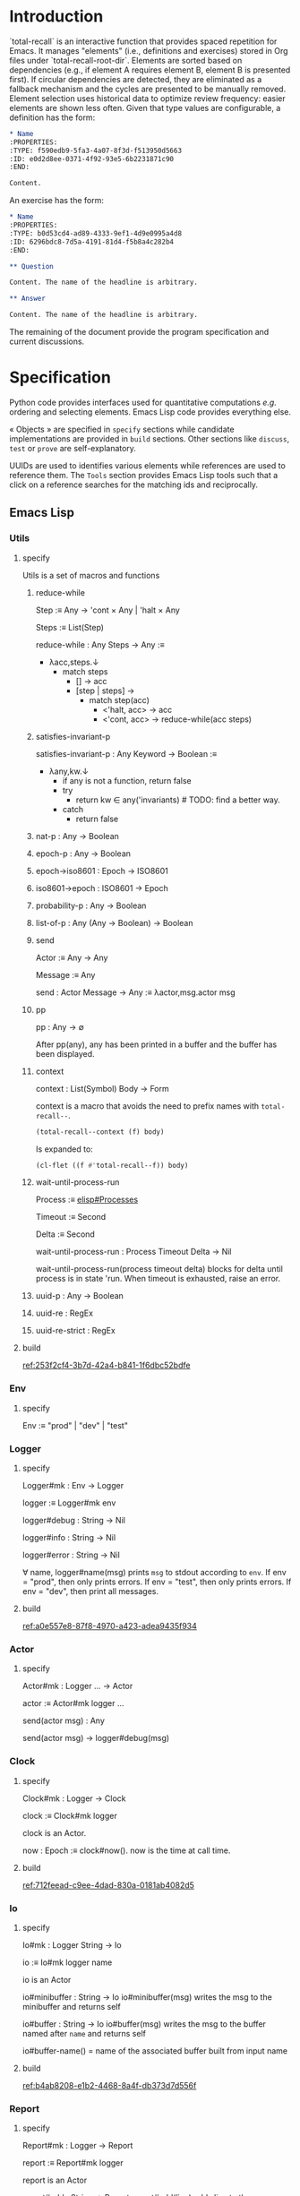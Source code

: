 # :ID: 2b6a2d42-bfd0-4658-b25a-b1b7000d1b01

* Introduction

`total-recall` is an interactive function that provides spaced repetition for
Emacs. It manages "elements" (i.e., definitions and exercises) stored in Org files
under `total-recall-root-dir`. Elements are sorted based on dependencies (e.g., if
element A requires element B, element B is presented first). If circular dependencies
are detected, they are eliminated as a fallback mechanism and the cycles are
presented to be manually removed. Element selection uses historical data to optimize
review frequency: easier elements are shown less often. Given that type values are
configurable, a definition has the form:

#+begin_src org
,* Name
:PROPERTIES:
:TYPE: f590edb9-5fa3-4a07-8f3d-f513950d5663
:ID: e0d2d8ee-0371-4f92-93e5-6b2231871c90
:END:

Content.
#+end_src

An exercise has the form:

#+begin_src org
,* Name
:PROPERTIES:
:TYPE: b0d53cd4-ad89-4333-9ef1-4d9e0995a4d8
:ID: 6296bdc8-7d5a-4191-81d4-f5b8a4c282b4
:END:

,** Question

Content. The name of the headline is arbitrary.

,** Answer

Content. The name of the headline is arbitrary.
#+end_src

The remaining of the document provide the program specification and current
discussions.

* Specification

Python code provides interfaces used for quantitative computations /e.g./ ordering and
selecting elements. Emacs Lisp code provides everything else.

« Objects » are specified in =specify= sections while candidate implementations are
provided in =build= sections. Other sections like =discuss=, =test= or =prove= are
self-explanatory.

UUIDs are used to identifies various elements while references are used to reference
them. The =Tools= section provides Emacs Lisp tools such that a click on a reference
searches for the matching ids and reciprocally.

** Emacs Lisp
*** Utils
:PROPERTIES:
:TYPE: f590edb9-5fa3-4a07-8f3d-f513950d5663
:END:
**** specify

Utils is a set of macros and functions

***** reduce-while

Step :≡ Any → 'cont × Any | 'halt × Any

Steps :≡ List(Step)

reduce-while : Any Steps → Any :≡
- λacc,steps.↓
  - match steps
    - [] → acc
    - [step | steps] →
      - match step(acc)
        - <'halt, acc> → acc
        - <'cont, acc> → reduce-while(acc steps)

***** satisfies-invariant-p

satisfies-invariant-p : Any Keyword → Boolean :≡
- λany,kw.↓
  - if any is not a function, return false
  - try
    - return kw ∈ any('invariants) # TODO: find a better way.
  - catch
    - return false

***** nat-p : Any → Boolean
***** epoch-p : Any → Boolean
***** epoch→iso8601 : Epoch → ISO8601
***** iso8601→epoch : ISO8601 → Epoch
***** probability-p : Any → Boolean
***** list-of-p : Any (Any → Boolean) → Boolean
***** send

Actor :≡ Any → Any

Message :≡ Any

send : Actor Message → Any :≡ λactor,msg.actor msg

***** pp

pp : Any → ∅

After pp(any), any has been printed in a buffer and the buffer has been displayed.

***** context

context : List(Symbol) Body → Form

context is a macro that avoids the need to prefix names with =total-recall--=.

#+begin_src emacs-lisp
(total-recall--context (f) body)
#+end_src

Is expanded to:

#+begin_src emacs-lisp
(cl-flet ((f #'total-recall--f)) body)
#+end_src

***** wait-until-process-run

Process :≡ [[info:elisp#Processes][elisp#Processes]]

Timeout :≡ Second

Delta :≡ Second

wait-until-process-run : Process Timeout Delta → Nil

wait-until-process-run(process timeout delta) blocks for delta until process is in
state 'run. When timeout is exhausted, raise an error.

***** uuid-p : Any → Boolean
***** uuid-re : RegEx
***** uuid-re-strict : RegEx

**** build

[[ref:253f2cf4-3b7d-42a4-b841-1f6dbc52bdfe]]

*** Env
:PROPERTIES:
:TYPE: f590edb9-5fa3-4a07-8f3d-f513950d5663
:END:
**** specify

Env :≡ "prod" | "dev" | "test"

*** Logger
:PROPERTIES:
:TYPE: f590edb9-5fa3-4a07-8f3d-f513950d5663
:END:
**** specify

Logger#mk : Env → Logger

logger :≡ Logger#mk env

logger#debug : String → Nil

logger#info : String → Nil

logger#error : String → Nil

∀ name, logger#name(msg) prints =msg= to stdout according to =env=. If env = "prod", then
only prints errors. If env = "test", then only prints errors. If env = "dev", then
print all messages.

**** build

[[ref:a0e557e8-87f8-4970-a423-adea9435f934]]

*** Actor
:PROPERTIES:
:TYPE: f590edb9-5fa3-4a07-8f3d-f513950d5663
:END:

**** specify

Actor#mk : Logger … → Actor

actor :≡ Actor#mk logger …

send(actor msg) : Any

send(actor msg) → logger#debug(msg)

*** Clock
:PROPERTIES:
:TYPE: f590edb9-5fa3-4a07-8f3d-f513950d5663
:END:
**** specify

Clock#mk : Logger → Clock

clock :≡ Clock#mk logger

clock is an Actor.

now : Epoch :≡ clock#now(). now is the time at call time.

**** build

[[ref:712feead-c9ee-4dad-830a-0181ab4082d5]]

*** Io
:PROPERTIES:
:TYPE: f590edb9-5fa3-4a07-8f3d-f513950d5663
:END:
**** specify

Io#mk : Logger String → Io

io :≡ Io#mk logger name

io is an Actor

io#minibuffer : String → Io
io#minibuffer(msg) writes the msg to the minibuffer and returns self

io#buffer : String → Io
io#buffer(msg) writes the msg to the buffer named after ~name~ and returns self

io#buffer-name() = name of the associated buffer built from input name

**** build

[[ref:b4ab8208-e1b2-4468-8a4f-db373d7d556f]]

*** Report
:PROPERTIES:
:TYPE: f590edb9-5fa3-4a07-8f3d-f513950d5663
:ID: 05a4ce8c-583a-43d2-9dde-af32164d1a97
:END:
**** specify

Report#mk : Logger → Report

report :≡ Report#mk logger

report is an Actor

report#add : String → Report
report#add(line) adds line to the accumulated lines so far

report#string() : String :≡ the concatenation of all accumulated lines.

**** build

[[ref:d6adcba5-5f9a-42ae-b8f9-dd627d6c10f4]]

*** Conf
:PROPERTIES:
:TYPE: f590edb9-5fa3-4a07-8f3d-f513950d5663
:END:
**** specify

Configuration#mk() : Configuration

conf :≡ Configuration#mk()

∀ name as defined in the interface, of the conf#name() gives the associated value.

All values are derived from the environment.

**** build

[[ref:d9e6a76c-0233-409c-993a-3cd6ad4333af]]

*** Rating
:PROPERTIES:
:TYPE: f590edb9-5fa3-4a07-8f3d-f513950d5663
:END:
**** specify

Value :≡ :success | :failure | :skip

Rating#mk : Epoch UUID Value → Rating

Rating#p : Any → Boolean

Rating#success :≡ λepoch,uuid.Rating#mk epoch uuid :success

Rating#failure :≡ λepoch,uuid.Rating#mk epoch uuid :failure

Rating#skip :≡ λepoch,uuid.Rating#mk epoch uuid :skip

rating :≡ Rating#mk(epoch id value)

rating#data() :≡ [epoch, id, value]

**** build

[[ref:72db9687-443c-45ba-a40c-d99909a8006a]]

*** Exercise
:PROPERTIES:
:TYPE: f590edb9-5fa3-4a07-8f3d-f513950d5663
:ID:       d6b90764-fff1-4bd6-909a-322912b0da73
:END:
**** specify

Name :≡ List(String)

Id :≡ UUID

Question :≡ String

Answer :≡ String

Exercise#mk : Path Id Name Question Answer → Exercise

exercise :≡ Exercise#mk path id name question answer

exercise#file() = path

exercise#id() = id

exercise#path() = name

exercise#question() = question

exercise#answer() = answer

**** build

[[ref:5ee57d9b-958e-4b6e-a62f-1c0b06a0f4d9]]

*** Definition
:PROPERTIES:
:TYPE: f590edb9-5fa3-4a07-8f3d-f513950d5663
:END:
**** specify

Name :≡ List(String)

Id :≡ UUID

Content :≡ String

Definition#mk : Path Id Name Content → Definition

definition :≡ Definition#mk path id name content

definition#file() = path

definition#id() = id

definition#path() = name

definition#content() = content

**** build

[[ref:297c1e4b-3fcc-4e35-887e-442ca564f8c6]]

*** Searcher
:PROPERTIES:
:TYPE: f590edb9-5fa3-4a07-8f3d-f513950d5663
:END:
**** specify

Root :≡ Path to a directory where search occurs

DefUUID :≡ UUID that identifies a definition (value of the :TYPE: drawer property).

ExUUID :≡ UUID that identifies an exercise (value of the :TYPE: drawer property).

Ripgrep :≡ Absolute path to ripgrep or name of the PATH executable

Searcher#mk : Logger Root DefUUID ExUUID Ripgrep → Searcher

searcher :≡ Searcher#mk logger root defid exid rg

search is an Actor

searcher#files() : List(Path) :≡ list of absolute org file paths under root that
contain at least one occurrence of defid or exid.

**** build

[[ref:674f7b2d-6b75-4df0-a431-5c574586a871]]

*** Parser
:PROPERTIES:
:TYPE: f590edb9-5fa3-4a07-8f3d-f513950d5663
:END:
**** specify

ExType :≡ Strings that identify exercises types.

DefType :≡ Strings that identify exercises types.

Parser#mk : [[ref:0bd721c4-cef2-4cf5-9bfe-5ae3ae548cce][Logger]] ExType DefType → Parser

parser ≡ Parser#mk logger ex-type def-type

parser is an Actor

parser#parse : OrgFile → List([[ref:d6b90764-fff1-4bd6-909a-322912b0da73][Exercise]])

parser#parse : List(OrgFile) → List([[ref:d6b90764-fff1-4bd6-909a-322912b0da73][Exercise]]) :≡ λfiles.map-concat parser#parse files

**** build
***** Headline → 'ok × ExData | 'error × String

[[file:dot/parser.dot]]

***** ■

[[ref:5d5fec94-de66-4530-8267-a7f26ae03f2b]]

*** Selector
:PROPERTIES:
:TYPE: f590edb9-5fa3-4a07-8f3d-f513950d5663
:ID:       1ce846c7-9f47-4cdb-91bf-5a68cc6ef6f2
:END:
**** specify

Venv :≡ Path to the directory where the python venv is to be installed.

Lib :≡ Path to the directory where Python source code is stored.

Selector#mk : Logger Clock Venv Lib Db → Selector

selector : Selector

selector is an Actor

selector#select : List(UUID) → List(UUID)

selected :≡ selector#select uuids

selected properties are derived from the underlying server.

**** build

[[ref:ecfaf421-0c40-4a47-b5c9-26155acf9986]]

*** Graph
:PROPERTIES:
:TYPE: f590edb9-5fa3-4a07-8f3d-f513950d5663
:ID:       c5b46e6f-1cad-4aed-9ff6-d299074eac58
:END:
**** specify

Venv :≡ Path to the directory where the python venv is to be installed.

Lib :≡ Path to the directory where Python source code is stored.

Graph#mk : Logger Venv Lib → Graph

graph :≡ Graph#mk Logger Venv Lib

graph is an Actor

Nodes :≡ List(UUID)

Edges :≡ List(UUID × UUID)

graph#sort : Nodes Edges → 'ok × Nodes | 'error × String

<'ok, sorted-nodes> :≡ graph#sort nodes edges

sorted-nodes properties are derived from the underlying server.

**** build

[[ref:5c711ef1-d575-46d3-bc4c-770dd7f7157b]]

*** Scheduler
:PROPERTIES:
:TYPE: f590edb9-5fa3-4a07-8f3d-f513950d5663
:END:
**** specify

Scheduler#mk : Logger Graph Selector → Scheduler

scheduler :≡ Scheduler#mk logger graph selector

scheduler#schedule : List(Exercise) Threshold Time → List(Exercise)

exercises :≡ schedule#schedule exs thr time

exercises is a sub-list of exs, each one selected by ~selector~ and ordered using ~graph~.

**** build

[[file:dot/scheduler.dot]]

[[ref:dad9af0f-18ea-4ad2-9105-bd00fdc21c72]]

*** Db
:PROPERTIES:
:TYPE: f590edb9-5fa3-4a07-8f3d-f513950d5663
:ID:       74d00768-f37a-49c9-a943-4a39f1a26c0e
:END:
**** specify

DBPath :≡ Path to a regular file that represents a sqlite3 database | Nil

DB#mk : Logger DBPath → DB

db :≡ DB#mk logger db-path

db#stop() : Self

db#save : Rating → Self

db#ratings : UUID → List(Rating)

**** build

[[ref:3020d2a5-face-4348-b05d-e8755d7c6195]]

**** test

[[ref:d31af193-988e-49b3-93db-08c41266bf84]]

*** Ui
:PROPERTIES:
:TYPE: f590edb9-5fa3-4a07-8f3d-f513950d5663
:ID:       2e317042-46f4-4407-9bd4-68ec22c1955e
:END:
**** specify

Name :≡ Strings used as the base name for the buffer where the review will occur

Width, Height :≡ Nat that specifies the respective dimensions of the frame

Success, Failure, Quit, Skip, Reveal : Characters used as keys for the relevant buttons

Ui#mk : Logger Name Width Height Success Failure Skip Reveal → Ui

ui :≡ Ui#mk

ui is an Actor

ui#show : Exercise UserInputs → 'stop | 'skip | 'success | 'failure

**** build

[[ref:071782c8-7575-4678-8090-9e8abaad044c]]

*** Reviewer
:PROPERTIES:
:TYPE: f590edb9-5fa3-4a07-8f3d-f513950d5663
:END:
**** specify

Reviewer#mk : Logger Db Ui List([[ref:d6b90764-fff1-4bd6-909a-322912b0da73][Exercise]]) → Reviewer

reviewer ≡ Reviewer#mk logger db ui exercises

reviewer is an Actor

reviewer#start : UserInputs → [[ref:05a4ce8c-583a-43d2-9dde-af32164d1a97][Report]]

**** build

[[ref:9d1ca161-acfa-48b8-bf55-b0f6e97d8d48]]

*** total-recall
:PROPERTIES:
:ID:       9030fde9-f7fc-4c83-a54b-41fd1a9872d7
:END:
**** TODO specify

total-recall is an interactive function. After execution, the user has completed a
review session, meaning:
1.
1. All [[ref:2ade1c31-ced1-4673-a7f2-b63b7a20ab26][exercises]] in the file system under [[ref:5709bbc0-e7e6-4eba-90c9-1840b010f3b2][root-dir]] have been
   [[ref:76f234fc-5f51-4626-80a5-23e8dfcc50e2][scheduled]] and reviewed or skipped through the [[ref:7c752724-7e3d-4529-bf1b-06482ca53b3e][ui]].
2. Review data have been recorded in a [[ref:f55fac90-c922-4653-bfb0-10f83a68d53c][database]] under [[ref:7a2f9b87-a2f8-4fd1-991c-deab4100614c][db-path]].
3. The user has been informed of their performance by a [[ref:4187a5b0-15c1-49fc-9962-7dd5802e4f25][report]] written to the [[ref:2076d556-ee35-4db7-bd58-887bc5a1c254][io]] of
   Emacs.

**** build

[[ref:4c292e22-4b9a-4cb2-8867-17fa1eabf024]]

*** package
:PROPERTIES:
:TYPE: f590edb9-5fa3-4a07-8f3d-f513950d5663
:ID:       882edf25-44bc-4308-bfef-10ce2f8acd00
:END:
**** specify

package : [[info:elisp#Multi-file Packages][elisp#Multi-file Packages]]

**** build

[[ref:d6b16712-062a-44aa-82ce-893b5267906f]]

**** test

#+begin_src bash
make test-package
#+end_src

** Python
*** Configuration
:PROPERTIES:
:TYPE: f590edb9-5fa3-4a07-8f3d-f513950d5663
:END:
**** specify

Configuration#mk() : Configuration

conf :≡ Configuration#mk()

conf#venv_path() : Path :≡ the path where the venv is installed as specified by the
user.

After conf, Python executes in UTF-8 mode and the environment is read.

**** build

[[ref:25974f54-a9f9-4429-b199-b43dbebcac1a]]

*** Mark
:PROPERTIES:
:TYPE: f590edb9-5fa3-4a07-8f3d-f513950d5663
:END:
**** specify

Mark#success() : Mark

Mark#failure() : Mark

Mark#skip() : Mark

Mark#string : Mark → String

Mark#from_string : String → Mark | ⊥ :≡ λs.↓
- match s
  - ":success" → Mark#success()
  - ":failure" → Mark#failure()
  - ":skip" → Mark#skip()

**** build

[[ref:9c974443-0cfb-47e7-8b54-b29b16b85f53]]

*** Time
:PROPERTIES:
:TYPE: f590edb9-5fa3-4a07-8f3d-f513950d5663
:END:
**** specify

Time#mk : ISO8601UTC  → Time

time :≡ Time#mk s where s is an ISO8601 UTC string

time#string() : String :≡ s

**** build

[[ref:707bd668-327f-463a-82fb-eff4592fd962]]

*** Identifier
:PROPERTIES:
:TYPE: f590edb9-5fa3-4a07-8f3d-f513950d5663
:END:
**** specify

Identifier#mk : String → Identifier | ⊥ :≡ λs.↓
- if s is formatted as a UUID hex string, return Identifier#mk(s)
- else, return ⊥

Identifier#= : Identifier Identifier → Boolean

∀ id1 id2, id1 = id2 iff Identifier#=(id1 id2)

identifier :≡ Identifier#mk(s)

identifier#string() : String :≡ s

**** build

[[ref:3bc7bf47-0c5f-4a15-9c8d-0bfbbea66ee2]]

*** JsonProtocol
:PROPERTIES:
:TYPE: f590edb9-5fa3-4a07-8f3d-f513950d5663
:END:
**** specify

JsonProtocol#string : Any → String :≡ λx.x#json_string()

**** build

[[ref:4deef454-284f-43d7-adfe-9a4bd85ffe67]]

*** Error
:PROPERTIES:
:TYPE: f590edb9-5fa3-4a07-8f3d-f513950d5663
:END:
**** specify

Error#mk : Any → Error | ⊥ :≡ λany.↓
- if any implements JsonProtocol, return Error#mk(any)
- else, return ⊥

Instances of Error implement JsonProtocol.

**** build

[[ref:2c0468fa-8fbd-48f1-83c5-d9321cb6f1ad]]

*** Ok
:PROPERTIES:
:TYPE: f590edb9-5fa3-4a07-8f3d-f513950d5663
:END:
**** specify

Ok#mk : Any → Ok | ⊥ :≡ λany.↓
- if any implements JsonProtocol, return Ok#mk(any)
- else, return ⊥

Instances of Ok implement JsonProtocol.

**** build

[[ref:69708334-a624-4bc8-8c90-9f3ad659f158]]

*** Nothing
:PROPERTIES:
:TYPE: f590edb9-5fa3-4a07-8f3d-f513950d5663
:END:
**** specify

Nothing#mk() : Nothing

nothing :≡ Nothing#mk()

**** build

[[ref:2ff19f9b-1895-4fd6-b76d-8bc1085e748f]]

*** Just
:PROPERTIES:
:TYPE: f590edb9-5fa3-4a07-8f3d-f513950d5663
:END:
**** specify

Just#mk : Any → Just

just :≡ Just#mk

**** build

[[ref:bfff70b0-755a-4d3c-907f-7d7de4e7a76f]]

*** Maybe
:PROPERTIES:
:TYPE: f590edb9-5fa3-4a07-8f3d-f513950d5663
:END:
**** specify

Maybe :≡ Nothing | Just(Any)

**** build

[[ref:27952cb2-ad3a-40ad-841b-a8020c606b84]]

*** Degraded
:PROPERTIES:
:TYPE: f590edb9-5fa3-4a07-8f3d-f513950d5663
:END:
**** specify

Degraded#mk : Any → Degraded | ⊥ :≡ λany.↓
- if any implements JsonProtocol, return Degraded#mk(any)
- else, return ⊥

Instances of Degraded implement JsonProtocol.

**** build

[[ref:66c46343-bc91-497b-8e4a-f605cf4b4423]]

*** ServerProtocol
:PROPERTIES:
:TYPE: f590edb9-5fa3-4a07-8f3d-f513950d5663
:ID:       44eafef4-4db1-4fff-be14-b346a2f1b01b
:END:
**** specify

ServerProtocol#start : Any Any → Any :≡ λserver,data.server#protocol_start data

ServerProtocol#start(server data) = server where "=" means "is" in Python. After
execution, server is ready to receive messages /i.e./ ServerProtocol#rcv(server msg)
has a meaning.

ServerProtocol#rcv : Any Any → Any :≡ λserver,msg.server#protocol_rcv msg

ServerProtocol#state : Any → Any :≡ λserver.server#protocol_state()

ServerProtocol#stop : Any → Nil :≡ λserver.server#protocol_stop()

**** build

[[ref:1dfa3036-145f-4c7f-9de1-5e74bccfc8ef]]

*** Contract
:PROPERTIES:
:TYPE: f590edb9-5fa3-4a07-8f3d-f513950d5663
:END:
**** specify

ServerState :≡ Any

NextState :≡ State

Request :≡ Any

Reply :≡ Any

∀ r : Reply, r satisfies the JsonProtocol.

Client :≡ ServerState Request → Ok(Request) | Error(String)

Server :≡ ServerState Request Reply NextState → Ok(Reply × NextState) | Error(String)

Contract#mk : Client Server → Contract

contract :≡ Contract#mk client server

contract#client(state request) :≡ client(state request)

contract#server(state request reply next-state) :≡ server(state request reply next-state)

**** build

[[ref:81169118-7f98-4509-a9ca-2fbf997247d1]]

*** graph_contract
:PROPERTIES:
:TYPE: f590edb9-5fa3-4a07-8f3d-f513950d5663
:ID:       d44c84b2-2c30-4463-bb88-3a3ab1cf5ab2
:END:
**** specify

Node :≡ String

Nodes :≡ List(Node)

Edge :≡ Node × Node

Edges :≡ List(Edge)

Sort :≡ ['sort', Nodes, Edges]

client : None Sort → Ok(Sort)

client : Any Any → Error(String)

server : None Sort Ok(Nodes) None → Ok(Ok(Nodes) × None)

server : None Sort Degraded(Nodes × List(Nodes × Edges)) None → Ok(Degraded(Nodes × List(Nodes × Edges)) None)

server : Any Any Any Any → Error(String)

graph_contract :≡ Contract#mk client server

**** build

[[ref:fb305ce8-0516-4f48-825b-105b2704d6e9]]

*** Loop
:PROPERTIES:
:TYPE: f590edb9-5fa3-4a07-8f3d-f513950d5663
:END:
**** specify

State :≡ Any

NextState :≡ State

Request :≡ Any

Reply :≡ Any

Init :≡ Any → State

Tx :≡ State Request → Reply NextState

Loop#mk : Init Tx → Loop

loop :≡ Loop#mk init tx

loop#start : Any → Nil :≡ λdata.↓
- state :≡ init(data)
- while true ↓
  - string :≡ read from stdin
  - if string is EOF, break
  - try ↓
    - request :≡ parse string as JSON
    - <reply, next-state> :≡ tx(state request)
    - state :≡ next-state
  - catch e ↓
    - reply :≡ Error(e)
  - write JsonProtocol#string(reply) to stdout

**** build

[[ref:27de3cd6-e4b0-4621-8ab9-f85bb86f17b6]]

**** discuss

***** TODO logging to stderr?

stderr to communicate with the system, i.e., syslog
stdout to communicate with the client?

*** ContractLoop
:PROPERTIES:
:TYPE: f590edb9-5fa3-4a07-8f3d-f513950d5663
:END:
**** specify

ContractLoop#mk : Contract Any → ContractLoop :≡ λcontract,server.↓
- init :≡ λdata.↓
  - ServerProtocol#start(server data)
  - ServerProtocol#state(server)
- tx :≡ λstate,request.↓
  - match contract#client(state request) ↓
    - Error(string) → <Error("client error. error = #{string}"), state>
    - Ok(request) → ↓
      - try ↓
        - <reply, next_state> :≡ ServerProtocol#rcv(server request)
        - match contract#server(state request reply next_state) ↓
          - Error(string) → <Error("Server error. error = #{string}"), state>
          - Ok(response) → response
      - catch e ↓
        - <Error("server error. error = #{e}"), state>
- Loop#mk init tx

**** build

[[ref:3a3ba30f-1cca-4c66-ac0d-c00c03ec02ce]]

*** DiGraph
:PROPERTIES:
:TYPE: f590edb9-5fa3-4a07-8f3d-f513950d5663
:END:
**** specify

DiGraph :≡ List(Node) List(Edge)

*** Cycle(g)
:PROPERTIES:
:TYPE: f590edb9-5fa3-4a07-8f3d-f513950d5663
:END:
**** specify

Cycle : DiGraph → List(Node) :≡ λg.↓
- the set of lst in sublists of nodes in g such that ↓
  - length(lst) ≥ 2
  - ∀ i, <lst[i], lst[i+1]> in edges of g
  - <lst[last], lst[0]> in edges of g

*** DAG
:PROPERTIES:
:TYPE: f590edb9-5fa3-4a07-8f3d-f513950d5663
:END:
**** specify

DAG :≡ DiGraph without cycles

*** NDAG
:PROPERTIES:
:TYPE: f590edb9-5fa3-4a07-8f3d-f513950d5663
:END:
**** specify

NDAG :≡ DiGraph with at least one cycle

*** GraphServer
:PROPERTIES:
:TYPE: f590edb9-5fa3-4a07-8f3d-f513950d5663
:END:
**** specify

GraphServer#mk() : GraphServer

server :≡ GraphServer#mk()

server#server_start : Any → GraphServer :≡ λdata.server

server#server_rcv : ['sort', Nodes, Edges] → Any Any :≡ λnodes,edges.↓
- nodes :≡ map Identifier#mk nodes
- edges :≡ map λ<start,end>.<Identifier#mk(start), Identifier#mk(end)> edges
- edges :≡ filter λ<start,end>.start in nodes and end in nodes edges
- g :≡ <nodes, edges>
- digraphs :≡ weakly connected components of g
- digraphs :≡ sort digraphs by ascending number of nodes
- lst :≡ map digraph→dag digraphs where digraph→dag removes cycles
- <dags, rest> :≡ unzip lst
- nodes :≡ concat map topological-sort dags
- rest :≡ filter λ<cycle, edges>.cycle ≠ [] and edges ≠ [] rest
- if rest = [], return <Ok(nodes), Nil>
- else, return <Degraded(<nodes, map λ<cycle, edges>.<cycle, edges> rest>), Nil>

server#server_state() : Nil :≡ λ.Nil

server#server_stop() : Nil :≡ λ.Nil

GraphServer satisfies ServerProtocol and implements graph_contract.

**** build

[[ref:4ec52b7d-39e5-4179-aeb3-1ad5aac8c1c0]]

*** DBPath
:PROPERTIES:
:TYPE: f590edb9-5fa3-4a07-8f3d-f513950d5663
:END:
**** specify

DBPath :≡ Path to a sqlite3 database with table exercise_log of schema Mark#string() Identifier#string() Time#string()

*** Row
:PROPERTIES:
:TYPE: f590edb9-5fa3-4a07-8f3d-f513950d5663
:ID:       ea087479-8cba-49ba-a827-666fab8929e6
:END:
**** specify

Row#mk : Mark Identifier Time → Row

row :≡ Row#mk mark id time

row#mark() : Mark :≡ mark

row#id() : Identifier :≡ id

row#time() : Time :≡ time

**** build

[[ref:79a21c29-0a23-456f-89a1-e26f31dff74e]]

*** Db
:PROPERTIES:
:TYPE: f590edb9-5fa3-4a07-8f3d-f513950d5663
:ID:       e794f0cb-fa14-4447-9897-cb85683f97f1
:END:
**** specify

Db#mk : Path → Db | ⊥

db :≡ Db#mk path

db#rows() : List(Row)

db#rows : Identifier → List(Row) :≡ λid. filter λrow.row#id() = id db#rows()

**** build

[[ref:570c7719-f2e3-4961-bdb5-8ba1db753c39]]

*** selector_contract
:PROPERTIES:
:TYPE: f590edb9-5fa3-4a07-8f3d-f513950d5663
:ID:       a7d34e35-804b-4533-9441-8661f785c6d1
:END:
**** specify

Ids :≡ List(String)

Select :≡ ['select', DBPath, Threshold, Time, Ids]

client : Nil Select → Ok(Select)

client : Any Any → Error(String)

server : Nil Select Ok(Ids) Nil → Ok(Ok(Ids) Nil)

server : Nil Select Error(String) Nil → Ok(Error(String) Nil)

server : Any Any Any Any → Error(String)

selector_contract :≡ Contract#mk client server

**** build

[[ref:f0ac51ae-05cb-4748-a469-1802e651b58b]]

*** SelectorServer
:PROPERTIES:
:TYPE: f590edb9-5fa3-4a07-8f3d-f513950d5663
:ID:       92cd74f9-f826-4c5b-912a-9bd83604457e
:END:
**** specify

SelectorServer#mk() : SelectorServer

server :≡ SelectorServer#mk()

server#server_start : Any → SelectorServer :≡ λdata.server

server#server_rcv : DBPath Threshold Time List(String) → Any Any :≡ λpath,threshold,time,ids.↓
- db :≡ Db#mk path
- filter λid.select(db#rows(id) threshold time) ids where select(rows threshold time) is true if no successes or last success time + 2^(successes - 1) days ≤ time

server#server_state() : Nil :≡ λ.Nil

server#server_stop() : Nil :≡ λ.Nil

SelectorServer satisfies ServerProtocol and implements selector_contract.

**** build

[[ref:7e2cce5b-9c3d-41c0-9e62-c43334f0d120]]

** Tools
* discuss
** TODO user is informed after cycles are detected
** TODO Tools are provided
** TODO TODOs are fixed
** TODO Published in MELPA
** TODO ndjson ?
** TODO logger added in Python
